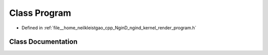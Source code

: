 .. _exhale_class_classngind_1_1Program:

Class Program
=============

- Defined in :ref:`file__home_neilkleistgao_cpp_NginD_ngind_kernel_render_program.h`


Class Documentation
-------------------


.. doxygenclass:: ngind::Program
   :members:
   :protected-members:
   :undoc-members: